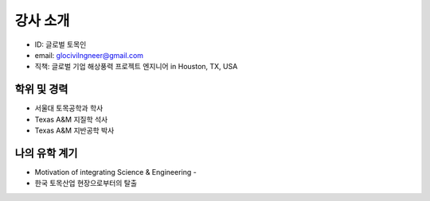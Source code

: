 강사 소개
=========

- ID: 글로벌 토목인
- email: glocivilngneer@gmail.com 
- 직책: 글로벌 기업 해상풍력 프로젝트 엔지니어 in Houston, TX, USA

학위 및 경력
------------

- 서울대 토목공학과 학사
- Texas A&M 지질학 석사
- Texas A&M 지반공학 박사

나의 유학 계기
--------------

- Motivation of integrating Science & Engineering - 
- 한국 토목산업 현장으로부터의 탈출


